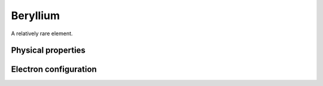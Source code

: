 =========
Beryllium
=========

A relatively rare element.

Physical properties
-------------------

Electron configuration
----------------------

